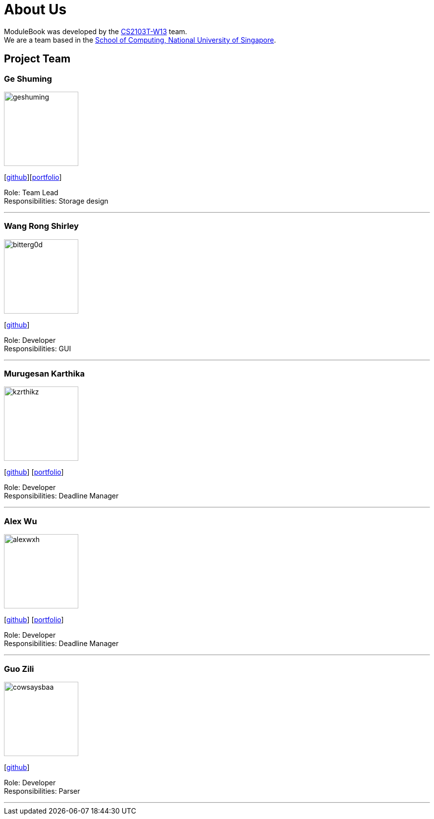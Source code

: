 = About Us
:site-section: AboutUs
:relfileprefix: team/
:imagesDir: images
:stylesDir: stylesheets


ModuleBook was developed by the https://ay1920s1-cs2103t-w13-1.github.io/main/[CS2103T-W13] team. +
We are a team based in the http://www.comp.nus.edu.sg[School of Computing, National University of Singapore].

== Project Team

=== Ge Shuming
image::geshuming.png[width="150", align="left"]
{empty}[https://github.com/geshuming[github]][<<geshuming#, portfolio>>]

Role: Team Lead +
Responsibilities: Storage design

'''

=== Wang Rong Shirley
image::bitterg0d.png[width="150", align="left"]
{empty}[https://github.com/bitterg0d[github]]

Role: Developer +
Responsibilities: GUI

'''

=== Murugesan Karthika
image::kzrthikz.png[width="150", align="left"]
{empty}[https://github.com/Kzrthikz[github]] [<<Kzrthikz#, portfolio>>]

Role: Developer +
Responsibilities: Deadline Manager

'''

=== Alex Wu
image::alexwxh.png[width="150", align="left"]
{empty}[https://github.com/alexwxh[github]] [<<alexwxh#, portfolio>>]

Role: Developer +
Responsibilities: Deadline Manager

'''

=== Guo Zili
image::cowsaysbaa.png[width="150", align="left"]
{empty}[https://github.com/CowSaysBaa[github]]

Role: Developer +
Responsibilities: Parser

'''
